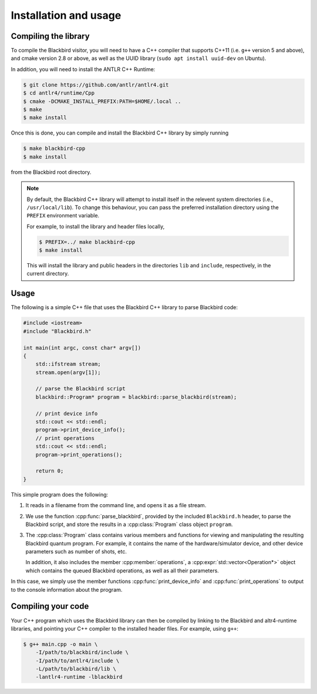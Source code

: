 .. _cpp_installation:

Installation and usage
======================

Compiling the library
---------------------

To compile the Blackbird visitor, you will need to have a C++ compiler that supports
C++11 (i.e. ``g++`` version 5 and above), and cmake version 2.8 or above,
as well as the UUID library (``sudo apt install uuid-dev`` on Ubuntu).

In addition, you will need to install the ANTLR C++ Runtime:

.. code-block:: console

    $ git clone https://github.com/antlr/antlr4.git
    $ cd antlr4/runtime/Cpp
    $ cmake -DCMAKE_INSTALL_PREFIX:PATH=$HOME/.local ..
    $ make
    $ make install

Once this is done, you can compile and install the Blackbird C++ library by simply running

.. code-block:: console

    $ make blackbird-cpp
    $ make install

from the Blackbird root directory.

.. note::

    By default, the Blackbird C++ library will attempt to install itself in the relevent
    system directories (i.e., ``/usr/local/lib``). To change this behaviour, you can pass
    the preferred installation directory using the ``PREFIX`` environment variable.

    For example, to install the library and header files locally,

    .. code-block:: console

        $ PREFIX=../ make blackbird-cpp
        $ make install

    This will install the library and public headers in the directories ``lib`` and ``include``,
    respectively, in the current directory.


Usage
-----

The following is a simple C++ file that uses the Blackbird C++ library to parse Blackbird code:

.. code-block:: cpp

    #include <iostream>
    #include "Blackbird.h"

    int main(int argc, const char* argv[])
    {
        std::ifstream stream;
        stream.open(argv[1]);

        // parse the Blackbird script
        blackbird::Program* program = blackbird::parse_blackbird(stream);

        // print device info
        std::cout << std::endl;
        program->print_device_info();
        // print operations
        std::cout << std::endl;
        program->print_operations();

        return 0;
    }

This simple program does the following:

1. It reads in a filename from the command line, and opens it as a file stream.

2. We use the function :cpp:func:`parse_blackbird`, provided by the included
   ``Blackbird.h`` header, to parse the Blackbird script, and store the results
   in a :cpp:class:`Program` class object ``program``.

3. The :cpp:class:`Program` class contains various members and functions for viewing
   and manipulating the resulting Blackbird quantum program. For example, it contains
   the name of the hardware/simulator device, and other device parameters such as
   number of shots, etc.

   In addition, it also includes the member :cpp:member:`operations`, a
   :cpp:expr:`std::vector<Operation*>` object which contains the queued Blackbird
   operations, as well as all their parameters.

In this case, we simply use the member functions :cpp:func:`print_device_info`
and :cpp:func:`print_operations` to output to the console information about the program.


Compiling your code
-------------------

Your C++ program which uses the Blackbird library can then be compiled by linking to the Blackbird
and altr4-runtime libraries, and pointing your C++ compiler to the installed header files. For
example, using ``g++``:

.. code-block:: console

    $ g++ main.cpp -o main \
        -I/path/to/blackbird/include \
        -I/path/to/antlr4/include \
        -L/path/to/blackbird/lib \
        -lantlr4-runtime -lblackbird

